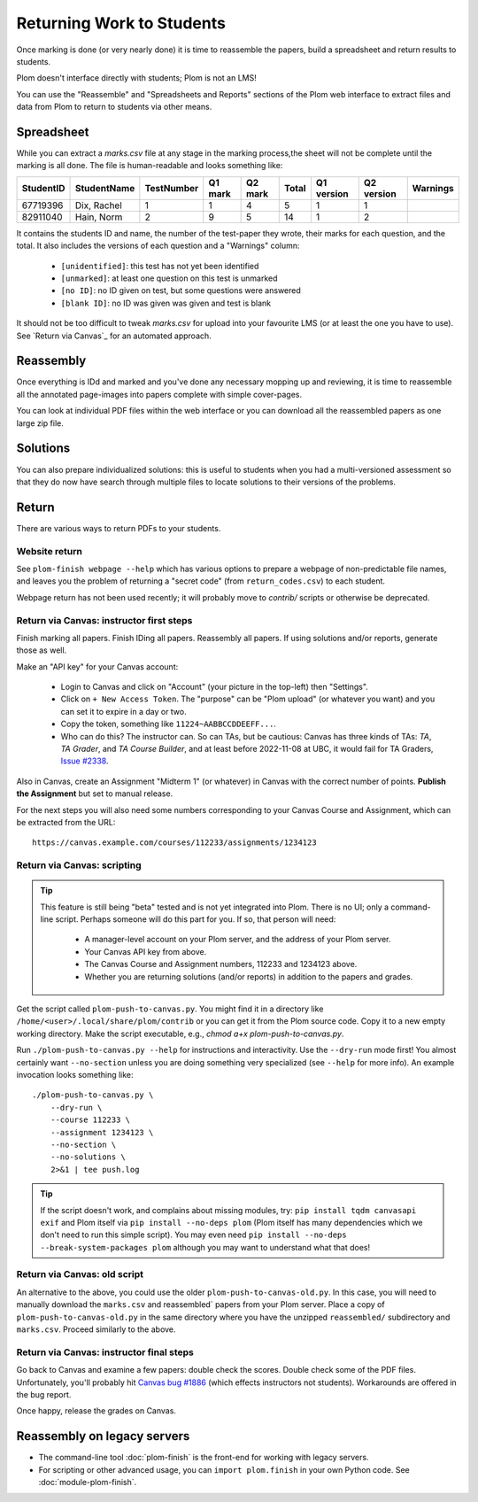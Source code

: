 .. Plom documentation
   Copyright (C) 2020 Andrew Rechnitzer
   Copyright (C) 2020-2025 Colin B. Macdonald
   Copyright (C) 2023 Philip D. Loewen
   SPDX-License-Identifier: AGPL-3.0-or-later


Returning Work to Students
==========================

Once marking is done (or very nearly done) it is time to reassemble the
papers, build a spreadsheet and return results to students.

Plom doesn't interface directly with students; Plom is not an LMS!

You can use the "Reassemble" and "Spreadsheets and Reports" sections
of the Plom web interface to extract files and data from Plom to
return to students via other means.

Spreadsheet
-----------

While you can extract a `marks.csv` file at any stage in the marking
process,the sheet will not be complete until the marking is all done.
The file is human-readable and looks something like:

=========  ===========  ==========  =======  =======  =====  ==========  ==========  ========
StudentID  StudentName  TestNumber  Q1 mark  Q2 mark  Total  Q1 version  Q2 version  Warnings
=========  ===========  ==========  =======  =======  =====  ==========  ==========  ========
67719396   Dix, Rachel    1           1        4       5         1           1
82911040   Hain, Norm     2           9        5       14        1           2
=========  ===========  ==========  =======  =======  =====  ==========  ==========  ========

It contains the students ID and name, the number of the test-paper they
wrote, their marks for each question, and the total.
It also includes the versions of each question and a "Warnings" column:

  * ``[unidentified]``: this test has not yet been identified
  * ``[unmarked]``: at least one question on this test is unmarked
  * ``[no ID]``: no ID given on test, but some questions were answered
  * ``[blank ID]``: no ID was given was given and test is blank

It should not be too difficult to tweak `marks.csv` for upload into your
favourite LMS (or at least the one you have to use).
See `Return via Canvas`_ for an automated approach.


Reassembly
----------

Once everything is IDd and marked and you've done any necessary mopping
up and reviewing, it is time to reassemble all the annotated page-images
into papers complete with simple cover-pages.

You can look at individual PDF files within the web interface or you can
download all the reassembled papers as one large zip file.


Solutions
---------

You can also prepare individualized solutions: this is useful to
students when you had a multi-versioned assessment so that they do now
have search through multiple files to locate solutions to their
versions of the problems.


Return
------

There are various ways to return PDFs to your students.

Website return
~~~~~~~~~~~~~~

See ``plom-finish webpage --help`` which has various options to prepare a
webpage of non-predictable file names, and leaves you the problem of
returning a "secret code" (from ``return_codes.csv``) to each student.

Webpage return has not been used recently; it will probably move to
`contrib/` scripts or otherwise be deprecated.


Return via Canvas: instructor first steps
~~~~~~~~~~~~~~~~~~~~~~~~~~~~~~~~~~~~~~~~~

Finish marking all papers.  Finish IDing all papers.  Reassembly all papers.
If using solutions and/or reports, generate those as well.

Make an "API key" for your Canvas account:

  - Login to Canvas and click on "Account" (your picture in the top-left)
    then "Settings".
  - Click on ``+ New Access Token``.  The "purpose" can be "Plom upload" (or
    whatever you want) and you can set it to expire in a day or two.
  - Copy the token, something like ``11224~AABBCCDDEEFF...``.
  - Who can do this?  The instructor can.  So can TAs, but be cautious:
    Canvas has three kinds of TAs: `TA`, `TA Grader`, and `TA Course Builder`,
    and at least before 2022-11-08 at UBC, it would fail for TA Graders,
    `Issue #2338 <https://gitlab.com/plom/plom/-/issues/2338>`_.

Also in Canvas, create an Assignment "Midterm 1" (or whatever) in Canvas with the
correct number of points.  **Publish the Assignment** but set to manual release.

For the next steps you will also need some numbers corresponding to your
Canvas Course and Assignment, which can be extracted from the URL::

    https://canvas.example.com/courses/112233/assignments/1234123



Return via Canvas: scripting
~~~~~~~~~~~~~~~~~~~~~~~~~~~~

.. tip::

    This feature is still being "beta" tested and is not yet
    integrated into Plom.  There is no UI; only a command-line
    script.  Perhaps someone will do this part for you.  If
    so, that person will need:

      * A manager-level account on your Plom server, and
        the address of your Plom server.
      * Your Canvas API key from above.
      * The Canvas Course and Assignment numbers,
        112233 and 1234123 above.
      * Whether you are returning solutions (and/or reports)
        in addition to the papers and grades.

Get the script called ``plom-push-to-canvas.py``.
You might find it in a directory like ``/home/<user>/.local/share/plom/contrib``
or you can get it from the Plom source code.
Copy it to a new empty working directory.
Make the script executable, e.g., `chmod a+x plom-push-to-canvas.py`.

Run ``./plom-push-to-canvas.py --help`` for instructions and interactivity.
Use the ``--dry-run`` mode first!
You almost certainly want ``--no-section`` unless you are doing something
very specialized (see ``--help`` for more info).
An example invocation looks something like::

    ./plom-push-to-canvas.py \
        --dry-run \
        --course 112233 \
        --assignment 1234123 \
        --no-section \
        --no-solutions \
        2>&1 | tee push.log

.. tip::

    If the script doesn't work, and complains about missing modules, try:
    ``pip install tqdm canvasapi exif`` and Plom itself
    via ``pip install --no-deps plom``
    (Plom itself has many dependencies which we don't need to run this
    simple script).
    You may even need
    ``pip install --no-deps --break-system-packages plom`` although you
    may want to understand what that does!



Return via Canvas: old script
~~~~~~~~~~~~~~~~~~~~~~~~~~~~~

An alternative to the above, you could use the older ``plom-push-to-canvas-old.py``.
In this case, you will need to manually download the ``marks.csv``
and reassembled` papers from your Plom server.
Place a copy of ``plom-push-to-canvas-old.py`` in the same directory
where you have the unzipped ``reassembled/`` subdirectory and ``marks.csv``.
Proceed similarly to the above.



Return via Canvas: instructor final steps
~~~~~~~~~~~~~~~~~~~~~~~~~~~~~~~~~~~~~~~~~

Go back to Canvas and examine a few papers: double check the scores.
Double check some of the PDF files.  Unfortunately, you'll probably hit
`Canvas bug #1886 <https://github.com/instructure/canvas-lms/issues/1886>`_
(which effects instructors not students).  Workarounds are offered in the bug report.

Once happy, release the grades on Canvas.


Reassembly on legacy servers
----------------------------

* The command-line tool :doc:`plom-finish` is the front-end for
  working with legacy servers.

* For scripting or other advanced usage, you can ``import plom.finish``
  in your own Python code.  See :doc:`module-plom-finish`.
